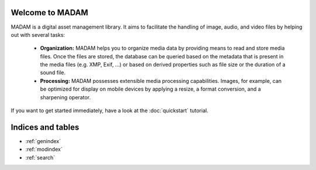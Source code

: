 Welcome to MADAM
================
MADAM is a digital asset management library. It aims to facilitate the handling of image, audio, and video files by helping out with several tasks:

    - **Organization:** MADAM helps you to organize media data by providing means to read and store media files. Once the files are stored, the database can be queried based on the metadata that is present in the media files (e.g. XMP, Exif, …) or based on derived properties such as file size or the duration of a sound file.
    - **Processing:** MADAM possesses extensible media processing capabilities. Images, for example, can be optimized for display on mobile devices by applying a resize, a format conversion, and a sharpening operator.

If you want to get started immediately, have a look at the :doc:`quickstart` tutorial.

Indices and tables
==================

* :ref:`genindex`
* :ref:`modindex`
* :ref:`search`

